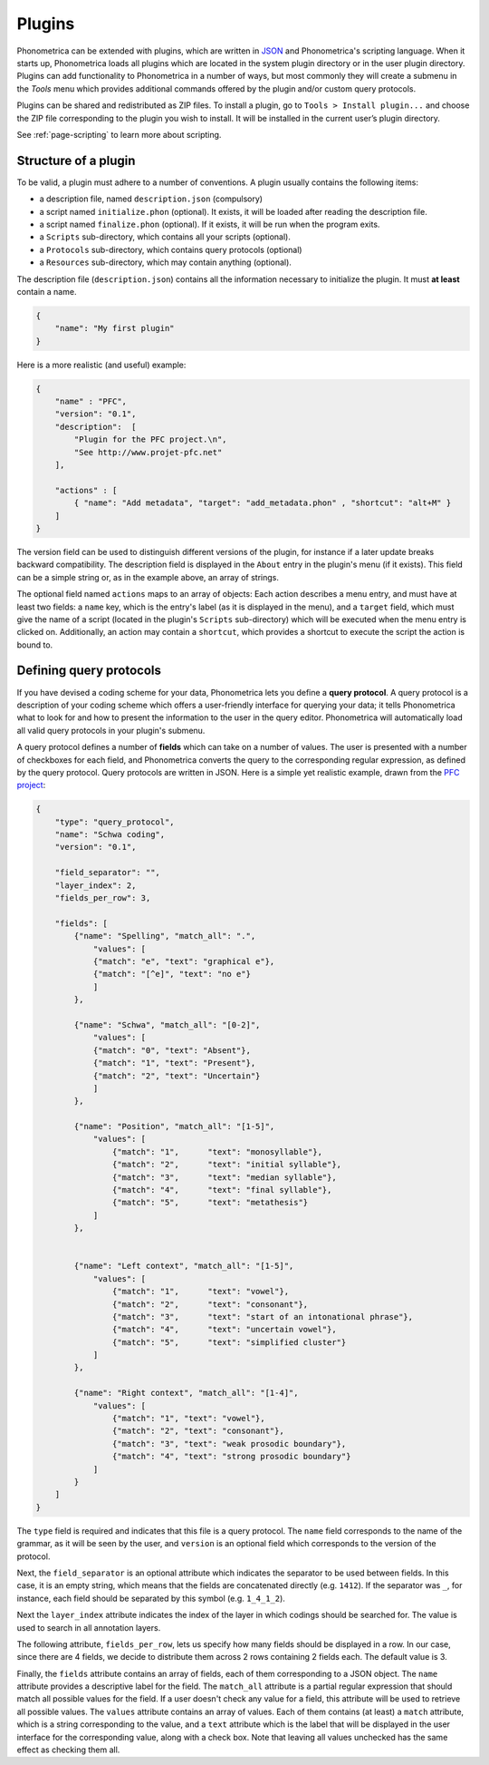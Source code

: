 .. _page-plugins:

Plugins
=======


Phonometrica can be extended with plugins, which are written in `JSON <https://www.json.org/>`_ and Phonometrica's scripting language.
When it starts up, Phonometrica loads all plugins which are located in the system plugin directory or in the user plugin directory. Plugins 
can add functionality to Phonometrica in a number of ways, but most commonly they will create a submenu in the `Tools` menu which provides 
additional commands offered by the plugin and/or custom query protocols.

Plugins can be shared and redistributed as ZIP files. To install a plugin, go to ``Tools > Install plugin...`` and choose the ZIP
file corresponding to the plugin you wish to install. It will be installed in the current user’s plugin directory.

See :ref:`page-scripting` to learn more about scripting.

Structure of a plugin
---------------------

To be valid, a plugin must adhere to a number of conventions. A plugin usually contains the following items:

-  a description file, named ``description.json`` (compulsory)
-  a script named ``initialize.phon`` (optional). It exists, it will be loaded after reading the description file.
-  a script named ``finalize.phon`` (optional). If it exists, it will be run when the program exits.
-  a ``Scripts`` sub-directory, which contains all your scripts
   (optional).
-  a ``Protocols`` sub-directory, which contains query protocols (optional)
-  a ``Resources`` sub-directory, which may contain anything (optional).

The description file (``description.json``) contains all the information necessary to initialize the plugin. It must **at least** contain a name. 

.. code:: json

    {
        "name": "My first plugin"
    }

Here is a more realistic (and useful) example:

.. code:: json

    {
        "name" : "PFC",
        "version": "0.1",
        "description":  [
            "Plugin for the PFC project.\n",
            "See http://www.projet-pfc.net"
        ],

        "actions" : [
            { "name": "Add metadata", "target": "add_metadata.phon" , "shortcut": "alt+M" }
        ]
    }

The version field can be used to distinguish different versions of the plugin, for instance if a later update breaks backward compatibility. The 
description field is displayed in the ``About`` entry in the plugin's menu (if it exists). This field can be a simple string or, as in the example
above, an array of strings.

The optional field named ``actions`` maps to an array of objects: Each action describes a menu entry, and must have at least two fields: a ``name`` key, 
which is the entry's label (as it is displayed in the menu), and a ``target`` field, which must give the name of a script (located in the plugin's 
``Scripts`` sub-directory) which will be executed when the menu entry is clicked on. Additionally, an action may contain a ``shortcut``, which provides
a shortcut to execute the script the action is bound to.


Defining query protocols
------------------------

If you have devised a coding scheme for your data, Phonometrica lets you define a **query protocol**. A query protocol is a description of your
coding scheme which offers a user-friendly interface for querying your data; it tells Phonometrica what to look for and how to present the
information to the user in the query editor. Phonometrica will automatically load all valid query protocols in your plugin's submenu.

A query protocol defines a number of **fields** which can take on a number of values. The user is presented with a number of checkboxes for each
field, and Phonometrica converts the query to the corresponding regular expression, as defined by the query protocol. Query protocols are written
in JSON.  Here is a simple yet realistic example, drawn from the `PFC project <http://www.projet-pfc.net>`_:

.. code:: json

    {
        "type": "query_protocol",
        "name": "Schwa coding",
        "version": "0.1",
        
        "field_separator": "",
        "layer_index": 2,
        "fields_per_row": 3,

        "fields": [
            {"name": "Spelling", "match_all": ".",
                "values": [
                {"match": "e", "text": "graphical e"},
                {"match": "[^e]", "text": "no e"}
                ]
            },

            {"name": "Schwa", "match_all": "[0-2]",
                "values": [
                {"match": "0", "text": "Absent"},
                {"match": "1", "text": "Present"},
                {"match": "2", "text": "Uncertain"}
                ]
            },
            
            {"name": "Position", "match_all": "[1-5]", 
                "values": [
                    {"match": "1", 	"text": "monosyllable"},
                    {"match": "2", 	"text": "initial syllable"},
                    {"match": "3", 	"text": "median syllable"},
                    {"match": "4", 	"text": "final syllable"},
                    {"match": "5", 	"text": "metathesis"}
                ]
            },
            
            
            {"name": "Left context", "match_all": "[1-5]",
                "values": [
                    {"match": "1", 	"text": "vowel"},
                    {"match": "2", 	"text": "consonant"},
                    {"match": "3", 	"text": "start of an intonational phrase"},
                    {"match": "4", 	"text": "uncertain vowel"},
                    {"match": "5", 	"text": "simplified cluster"}
                ]		
            },
            
            {"name": "Right context", "match_all": "[1-4]",
                "values": [
                    {"match": "1", "text": "vowel"},
                    {"match": "2", "text": "consonant"},
                    {"match": "3", "text": "weak prosodic boundary"},
                    {"match": "4", "text": "strong prosodic boundary"}
                ]
            }   
        ]
    }

The ``type`` field is required and indicates that this file is a query protocol. The ``name`` field corresponds to the name of the grammar, as it 
will be seen by the user, and ``version`` is an optional field which corresponds to the version of the protocol.

Next, the ``field_separator`` is an optional attribute which indicates the separator to be used between fields. In this case, it is an empty string, 
which means that the fields are concatenated directly (e.g. ``1412``). If the separator
was ``_``, for instance, each field should be separated by this symbol (e.g. ``1_4_1_2``). 

Next the ``layer_index`` attribute indicates the index of the layer in which codings
should be searched for. The value is used to search in all annotation layers.

The following attribute, ``fields_per_row``, lets us specify how many fields should be displayed in a row. In our case, since there are 4
fields, we decide to distribute them across 2 rows containing 2 fields each. The default value is 3.

Finally, the ``fields`` attribute contains an array of fields, each of them corresponding to a JSON object. The ``name`` attribute provides a
descriptive label for the field. The ``match_all`` attribute is a partial regular expression that should match all possible values for the field. If a
user doesn't check any value for a field, this attribute will be used to retrieve all possible values. The ``values`` attribute contains an array
of values. Each of them contains (at least) a ``match`` attribute, which is a string corresponding to the value, and a ``text`` attribute which
is the label that will be displayed in the user interface for the corresponding value, along with a check box. Note that leaving all values unchecked
has the same effect as checking them all.


